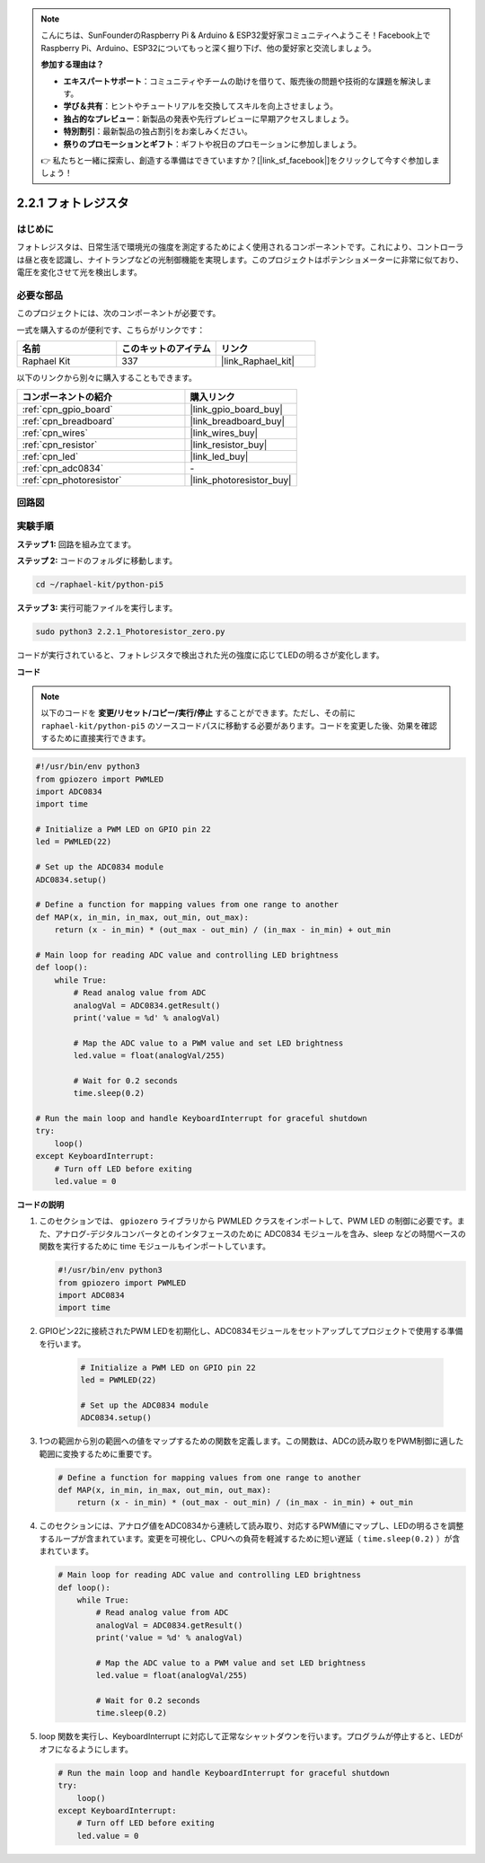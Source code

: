 .. note::

    こんにちは、SunFounderのRaspberry Pi & Arduino & ESP32愛好家コミュニティへようこそ！Facebook上でRaspberry Pi、Arduino、ESP32についてもっと深く掘り下げ、他の愛好家と交流しましょう。

    **参加する理由は？**

    - **エキスパートサポート**：コミュニティやチームの助けを借りて、販売後の問題や技術的な課題を解決します。
    - **学び＆共有**：ヒントやチュートリアルを交換してスキルを向上させましょう。
    - **独占的なプレビュー**：新製品の発表や先行プレビューに早期アクセスしましょう。
    - **特別割引**：最新製品の独占割引をお楽しみください。
    - **祭りのプロモーションとギフト**：ギフトや祝日のプロモーションに参加しましょう。

    👉 私たちと一緒に探索し、創造する準備はできていますか？[|link_sf_facebook|]をクリックして今すぐ参加しましょう！

.. _2.2.1_py_pi5:

2.2.1 フォトレジスタ
===============================

はじめに
------------

フォトレジスタは、日常生活で環境光の強度を測定するためによく使用されるコンポーネントです。これにより、コントローラは昼と夜を認識し、ナイトランプなどの光制御機能を実現します。このプロジェクトはポテンショメーターに非常に似ており、電圧を変化させて光を検出します。

必要な部品
------------------------------

このプロジェクトには、次のコンポーネントが必要です。 

.. image:: ../python_pi5/img/2.2.1_photoresistor_list.png

一式を購入するのが便利です、こちらがリンクです： 

.. list-table::
    :widths: 20 20 20
    :header-rows: 1

    *   - 名前	
        - このキットのアイテム
        - リンク
    *   - Raphael Kit
        - 337
        - |link_Raphael_kit|

以下のリンクから別々に購入することもできます。

.. list-table::
    :widths: 30 20
    :header-rows: 1

    *   - コンポーネントの紹介
        - 購入リンク

    *   - :ref:`cpn_gpio_board`
        - |link_gpio_board_buy|
    *   - :ref:`cpn_breadboard`
        - |link_breadboard_buy|
    *   - :ref:`cpn_wires`
        - |link_wires_buy|
    *   - :ref:`cpn_resistor`
        - |link_resistor_buy|
    *   - :ref:`cpn_led`
        - |link_led_buy|
    *   - :ref:`cpn_adc0834`
        - \-
    *   - :ref:`cpn_photoresistor`
        - |link_photoresistor_buy|

回路図
--------------------

.. image:: ../python_pi5/img/2.2.1_photoresistor_schematic_1.png


.. image:: ../python_pi5/img/2.2.1_photoresistor_schematic_2.png


実験手順
-----------------------

**ステップ 1:** 回路を組み立てます。

.. image:: ../python_pi5/img/2.2.1_photoresistor_circuit.png

**ステップ 2:** コードのフォルダに移動します。

.. raw:: html

   <run></run>

.. code-block::

    cd ~/raphael-kit/python-pi5

**ステップ 3:** 実行可能ファイルを実行します。

.. raw:: html

   <run></run>

.. code-block::

    sudo python3 2.2.1_Photoresistor_zero.py

コードが実行されていると、フォトレジスタで検出された光の強度に応じてLEDの明るさが変化します。

**コード**

.. note::

    以下のコードを **変更/リセット/コピー/実行/停止** することができます。ただし、その前に ``raphael-kit/python-pi5`` のソースコードパスに移動する必要があります。コードを変更した後、効果を確認するために直接実行できます。


.. raw:: html

    <run></run>

.. code-block:: python

   #!/usr/bin/env python3
   from gpiozero import PWMLED
   import ADC0834
   import time

   # Initialize a PWM LED on GPIO pin 22
   led = PWMLED(22)

   # Set up the ADC0834 module
   ADC0834.setup()

   # Define a function for mapping values from one range to another
   def MAP(x, in_min, in_max, out_min, out_max):
       return (x - in_min) * (out_max - out_min) / (in_max - in_min) + out_min

   # Main loop for reading ADC value and controlling LED brightness
   def loop():
       while True:
           # Read analog value from ADC
           analogVal = ADC0834.getResult()
           print('value = %d' % analogVal)

           # Map the ADC value to a PWM value and set LED brightness
           led.value = float(analogVal/255)

           # Wait for 0.2 seconds
           time.sleep(0.2)

   # Run the main loop and handle KeyboardInterrupt for graceful shutdown
   try:
       loop()
   except KeyboardInterrupt: 
       # Turn off LED before exiting
       led.value = 0


**コードの説明**

1. このセクションでは、 ``gpiozero`` ライブラリから PWMLED クラスをインポートして、PWM LED の制御に必要です。また、アナログ-デジタルコンバータとのインタフェースのために ADC0834 モジュールを含み、sleep などの時間ベースの関数を実行するために time モジュールもインポートしています。

   .. code-block:: python

       #!/usr/bin/env python3
       from gpiozero import PWMLED
       import ADC0834
       import time

2. GPIOピン22に接続されたPWM LEDを初期化し、ADC0834モジュールをセットアップしてプロジェクトで使用する準備を行います。

    .. code-block:: python

        # Initialize a PWM LED on GPIO pin 22
        led = PWMLED(22)

        # Set up the ADC0834 module
        ADC0834.setup()

3. 1つの範囲から別の範囲への値をマップするための関数を定義します。この関数は、ADCの読み取りをPWM制御に適した範囲に変換するために重要です。

   .. code-block:: python

       # Define a function for mapping values from one range to another
       def MAP(x, in_min, in_max, out_min, out_max):
           return (x - in_min) * (out_max - out_min) / (in_max - in_min) + out_min

4. このセクションには、アナログ値をADC0834から連続して読み取り、対応するPWM値にマップし、LEDの明るさを調整するループが含まれています。変更を可視化し、CPUへの負荷を軽減するために短い遅延（ ``time.sleep(0.2)`` ）が含まれています。

   .. code-block:: python

       # Main loop for reading ADC value and controlling LED brightness
       def loop():
           while True:
               # Read analog value from ADC
               analogVal = ADC0834.getResult()
               print('value = %d' % analogVal)

               # Map the ADC value to a PWM value and set LED brightness
               led.value = float(analogVal/255)

               # Wait for 0.2 seconds
               time.sleep(0.2)

5. loop 関数を実行し、KeyboardInterrupt に対応して正常なシャットダウンを行います。プログラムが停止すると、LEDがオフになるようにします。

   .. code-block:: python

       # Run the main loop and handle KeyboardInterrupt for graceful shutdown
       try:
           loop()
       except KeyboardInterrupt: 
           # Turn off LED before exiting
           led.value = 0

